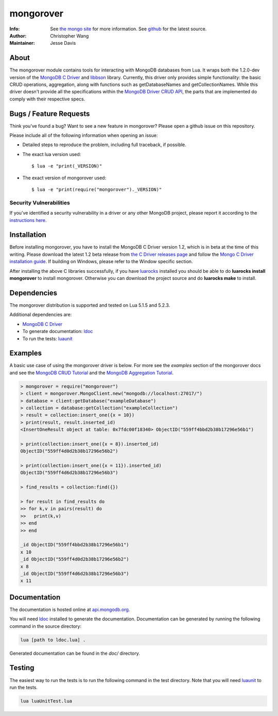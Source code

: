 ==========
mongorover
==========
:Info: See `the mongo site <http://www.mongodb.org>`_ for more information. See `github <https://github.com/10gen-labs/mongorover>`_ for the latest source.
:Author: Christopher Wang
:Maintainer: Jesse Davis

About
=====

The mongorover module contains tools for interacting with MongoDB databases from Lua. It wraps both the 1.2.0-dev version of the `MongoDB C Driver <https://github.com/mongodb/mongo-c-driver/tree/1.2.0-dev>`_ and `libbson <https://github.com/mongodb/libbson>`_ library. Currently, this driver only provides simple functionality: the basic CRUD operations, aggregation, along with functions such as getDatabaseNames and getCollectionNames. While this driver doesn't provide all the specifications within the `MongoDB Driver CRUD API <https://github.com/mongodb/specifications/blob/master/source/crud/crud.rst>`_, the parts that are implemented do comply with their respective specs.


Bugs / Feature Requests
=======================

Think you’ve found a bug? Want to see a new feature in mongorover? Please open a github issue on this repository.


Please include all of the following information when opening an issue:

- Detailed steps to reproduce the problem, including full traceback, if possible.
- The exact lua version used::

  $ lua -e "print(_VERSION)"

- The exact version of mongorover used::

  $ lua -e "print(require("mongorover")._VERSION)"


Security Vulnerabilities
------------------------

If you’ve identified a security vulnerability in a driver or any other
MongoDB project, please report it according to the `instructions here
<http://docs.mongodb.org/manual/tutorial/create-a-vulnerability-report>`_.

Installation
============

Before installing mongorover, you have to install the MongoDB C Driver version 1.2, which is in beta at the time of this writing. Please download the latest 1.2 beta release from `the C Driver releases page <https://github.com/mongodb/mongo-c-driver/releases>`_ and follow the `Mongo C Driver installation guide <http://api.mongodb.org/c/current/installing.html#build-yourself>`_. If building on Windows, please refer to the Window specific section.

After installing the above C libraries successfully, if you have `luarocks
<https://luarocks.org/>`_ installed you
should be able to do **luarocks install mongorover** to install
mongorover. Otherwise you can download the project source and do **luarocks make** to install.

Dependencies
============

The mongorover distribution is supported and tested on Lua 5.1.5 and 5.2.3.

Additional dependencies are:

- `MongoDB C Driver <https://github.com/mongodb/mongo-c-driver/tree/1.2.0-dev>`_
- To generate documentation: `ldoc <https://github.com/stevedonovan/LDoc>`_
- To run the tests: `luaunit <https://github.com/bluebird75/luaunit>`_

Examples
========
A basic use case of using the mongorover driver is below. For more see the *examples* section of the mongorover docs and see the `MongoDB CRUD Tutorial <http://docs.mongodb.org/manual/applications/crud/>`_ and the `MongoDB Aggregation Tutorial <http://docs.mongodb.org/manual/core/aggregation-introduction/>`_.

.. code-block:: lua

  > mongorover = require("mongorover")
  > client = mongorover.MongoClient.new("mongodb://localhost:27017/")
  > database = client:getDatabase("exampleDatabase")
  > collection = database:getCollection("exampleCollection")
  > result = collection:insert_one({x = 10})
  > print(result, result.inserted_id)
  <InsertOneResult object at table: 0x7fdc00f18340> ObjectID("559ff4bbd2b38b17296e56b1")

  > print(collection:insert_one({x = 8}).inserted_id)
  ObjectID("559ff4d0d2b38b17296e56b2")

  > print(collection:insert_one({x = 11}).inserted_id)
  ObjectID("559ff4d6d2b38b17296e56b3")

  > find_results = collection:find({})

  > for result in find_results do
  >> for k,v in pairs(result) do
  >>   print(k,v)
  >> end
  >> end

  _id ObjectID("559ff4bbd2b38b17296e56b1")
  x 10
  _id ObjectID("559ff4d0d2b38b17296e56b2")
  x 8
  _id ObjectID("559ff4d6d2b38b17296e56b3")
  x 11

Documentation
=============

The documentation is hosted online at `api.mongodb.org <http://api.mongodb.org/lua/current/>`_.

You will need ldoc_ installed to generate the
documentation. Documentation can be generated by running the following command in the source directory:

.. code-block:: bash

    lua [path to ldoc.lua] .

Generated documentation can be found in the *doc/* directory.

Testing
=======

The easiest way to run the tests is to run the following command in the test directory. Note that you will need luaunit_ to run the tests.

.. code-block:: bash

    lua luaUnitTest.lua

